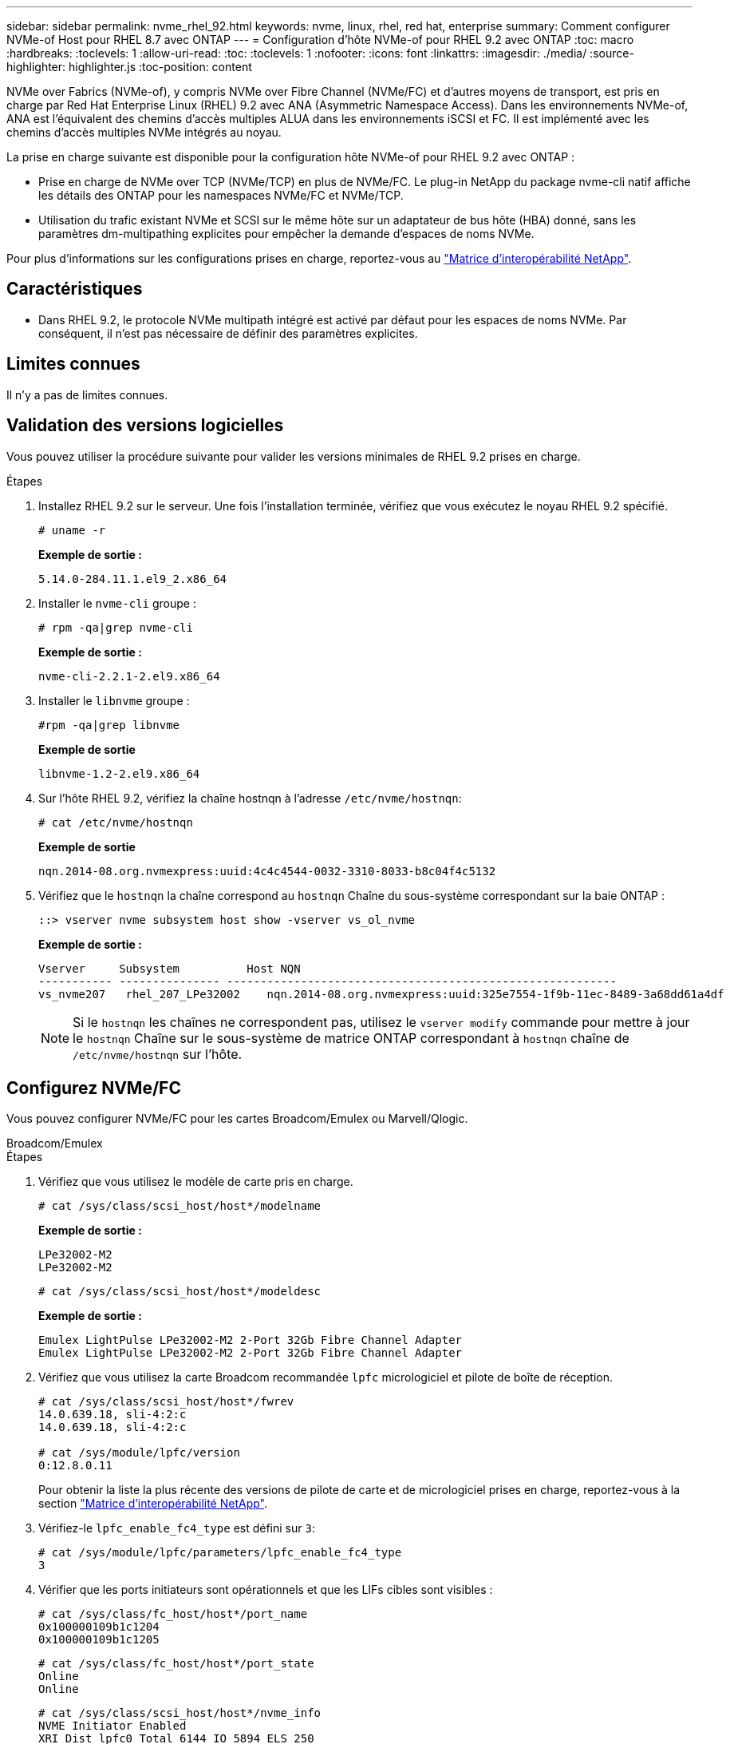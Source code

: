 ---
sidebar: sidebar 
permalink: nvme_rhel_92.html 
keywords: nvme, linux, rhel, red hat, enterprise 
summary: Comment configurer NVMe-of Host pour RHEL 8.7 avec ONTAP 
---
= Configuration d'hôte NVMe-of pour RHEL 9.2 avec ONTAP
:toc: macro
:hardbreaks:
:toclevels: 1
:allow-uri-read: 
:toc: 
:toclevels: 1
:nofooter: 
:icons: font
:linkattrs: 
:imagesdir: ./media/
:source-highlighter: highlighter.js
:toc-position: content


[role="lead"]
NVMe over Fabrics (NVMe-of), y compris NVMe over Fibre Channel (NVMe/FC) et d'autres moyens de transport, est pris en charge par Red Hat Enterprise Linux (RHEL) 9.2 avec ANA (Asymmetric Namespace Access). Dans les environnements NVMe-of, ANA est l'équivalent des chemins d'accès multiples ALUA dans les environnements iSCSI et FC. Il est implémenté avec les chemins d'accès multiples NVMe intégrés au noyau.

La prise en charge suivante est disponible pour la configuration hôte NVMe-of pour RHEL 9.2 avec ONTAP :

* Prise en charge de NVMe over TCP (NVMe/TCP) en plus de NVMe/FC. Le plug-in NetApp du package nvme-cli natif affiche les détails des ONTAP pour les namespaces NVMe/FC et NVMe/TCP.
* Utilisation du trafic existant NVMe et SCSI sur le même hôte sur un adaptateur de bus hôte (HBA) donné, sans les paramètres dm-multipathing explicites pour empêcher la demande d'espaces de noms NVMe.


Pour plus d'informations sur les configurations prises en charge, reportez-vous au link:https://mysupport.netapp.com/matrix/["Matrice d'interopérabilité NetApp"^].



== Caractéristiques

* Dans RHEL 9.2, le protocole NVMe multipath intégré est activé par défaut pour les espaces de noms NVMe. Par conséquent, il n'est pas nécessaire de définir des paramètres explicites.




== Limites connues

Il n'y a pas de limites connues.



== Validation des versions logicielles

Vous pouvez utiliser la procédure suivante pour valider les versions minimales de RHEL 9.2 prises en charge.

.Étapes
. Installez RHEL 9.2 sur le serveur. Une fois l'installation terminée, vérifiez que vous exécutez le noyau RHEL 9.2 spécifié.
+
[listing]
----
# uname -r
----
+
*Exemple de sortie :*

+
[listing]
----
5.14.0-284.11.1.el9_2.x86_64
----
. Installer le `nvme-cli` groupe :
+
[listing]
----
# rpm -qa|grep nvme-cli
----
+
*Exemple de sortie :*

+
[listing]
----
nvme-cli-2.2.1-2.el9.x86_64
----
. Installer le `libnvme` groupe :
+
[listing]
----
#rpm -qa|grep libnvme
----
+
*Exemple de sortie*

+
[listing]
----
libnvme-1.2-2.el9.x86_64
----
. Sur l'hôte RHEL 9.2, vérifiez la chaîne hostnqn à l'adresse `/etc/nvme/hostnqn`:
+
[listing]
----
# cat /etc/nvme/hostnqn
----
+
*Exemple de sortie*

+
[listing]
----
nqn.2014-08.org.nvmexpress:uuid:4c4c4544-0032-3310-8033-b8c04f4c5132
----
. Vérifiez que le `hostnqn` la chaîne correspond au `hostnqn` Chaîne du sous-système correspondant sur la baie ONTAP :
+
[listing]
----
::> vserver nvme subsystem host show -vserver vs_ol_nvme
----
+
*Exemple de sortie :*

+
[listing]
----
Vserver     Subsystem          Host NQN
----------- --------------- ----------------------------------------------------------
vs_nvme207   rhel_207_LPe32002    nqn.2014-08.org.nvmexpress:uuid:325e7554-1f9b-11ec-8489-3a68dd61a4df
----
+

NOTE: Si le `hostnqn` les chaînes ne correspondent pas, utilisez le `vserver modify` commande pour mettre à jour le `hostnqn` Chaîne sur le sous-système de matrice ONTAP correspondant à `hostnqn` chaîne de `/etc/nvme/hostnqn` sur l'hôte.





== Configurez NVMe/FC

Vous pouvez configurer NVMe/FC pour les cartes Broadcom/Emulex ou Marvell/Qlogic.

[role="tabbed-block"]
====
.Broadcom/Emulex
--
.Étapes
. Vérifiez que vous utilisez le modèle de carte pris en charge.
+
[listing]
----
# cat /sys/class/scsi_host/host*/modelname
----
+
*Exemple de sortie :*

+
[listing]
----
LPe32002-M2
LPe32002-M2
----
+
[listing]
----
# cat /sys/class/scsi_host/host*/modeldesc
----
+
*Exemple de sortie :*

+
[listing]
----
Emulex LightPulse LPe32002-M2 2-Port 32Gb Fibre Channel Adapter
Emulex LightPulse LPe32002-M2 2-Port 32Gb Fibre Channel Adapter
----
. Vérifiez que vous utilisez la carte Broadcom recommandée `lpfc` micrologiciel et pilote de boîte de réception.
+
[listing]
----
# cat /sys/class/scsi_host/host*/fwrev
14.0.639.18, sli-4:2:c
14.0.639.18, sli-4:2:c

# cat /sys/module/lpfc/version
0:12.8.0.11
----
+
Pour obtenir la liste la plus récente des versions de pilote de carte et de micrologiciel prises en charge, reportez-vous à la section link:https://mysupport.netapp.com/matrix/["Matrice d'interopérabilité NetApp"^].

. Vérifiez-le `lpfc_enable_fc4_type` est défini sur `3`:
+
[listing]
----
# cat /sys/module/lpfc/parameters/lpfc_enable_fc4_type
3
----
. Vérifier que les ports initiateurs sont opérationnels et que les LIFs cibles sont visibles :
+
[listing]
----
# cat /sys/class/fc_host/host*/port_name
0x100000109b1c1204
0x100000109b1c1205
----
+
[listing]
----
# cat /sys/class/fc_host/host*/port_state
Online
Online
----
+
[listing]
----
# cat /sys/class/scsi_host/host*/nvme_info
NVME Initiator Enabled
XRI Dist lpfc0 Total 6144 IO 5894 ELS 250
NVME LPORT lpfc0 WWPN x100000109b1c1204 WWNN x200000109b1c1204 DID x011d00 ONLINE
NVME RPORT WWPN x203800a098dfdd91 WWNN x203700a098dfdd91 DID x010c07 TARGET DISCSRVC ONLINE
NVME RPORT WWPN x203900a098dfdd91 WWNN x203700a098dfdd91 DID x011507 TARGET DISCSRVC ONLINE
NVME Statistics
LS: Xmt 0000000f78 Cmpl 0000000f78 Abort 00000000
LS XMIT: Err 00000000 CMPL: xb 00000000 Err 00000000
Total FCP Cmpl 000000002fe29bba Issue 000000002fe29bc4 OutIO 000000000000000a
abort 00001bc7 noxri 00000000 nondlp 00000000 qdepth 00000000 wqerr 00000000 err 00000000
FCP CMPL: xb 00001e15 Err 0000d906
NVME Initiator Enabled
XRI Dist lpfc1 Total 6144 IO 5894 ELS 250
NVME LPORT lpfc1 WWPN x100000109b1c1205 WWNN x200000109b1c1205 DID x011900 ONLINE
NVME RPORT WWPN x203d00a098dfdd91 WWNN x203700a098dfdd91 DID x010007 TARGET DISCSRVC ONLINE
NVME RPORT WWPN x203a00a098dfdd91 WWNN x203700a098dfdd91 DID x012a07 TARGET DISCSRVC ONLINE
NVME Statistics
LS: Xmt 0000000fa8 Cmpl 0000000fa8 Abort 00000000
LS XMIT: Err 00000000 CMPL: xb 00000000 Err 00000000
Total FCP Cmpl 000000002e14f170 Issue 000000002e14f17a OutIO 000000000000000a
abort 000016bb noxri 00000000 nondlp 00000000 qdepth 00000000 wqerr 00000000 err 00000000
FCP CMPL: xb 00001f50 Err 0000d9f8
----


--
.Adaptateur FC Marvell/QLogic pour NVMe/FC
--
.Étapes
. Le pilote natif qla2xxx inclus dans le noyau RHEL 9.2 GA dispose des derniers correctifs en amont essentiels à la prise en charge de ONTAP. Vérifiez que vous exécutez les versions du pilote de carte et du micrologiciel prises en charge :
+
[listing]
----
# cat /sys/class/fc_host/host*/symbolic_name
----
+
*Exemple de sortie*

+
[listing]
----
QLE2742 FW:v9.08.02 DVR:v10.02.00.106-k
QLE2742 FW:v9.08.02 DVR:v10.02.00.106-k
----
. Vérifiez-le `ql2xnvmeenable` est défini. L'adaptateur Marvell peut ainsi fonctionner en tant qu'initiateur NVMe/FC :
+
[listing]
----
# cat /sys/module/qla2xxx/parameters/ql2xnvmeenable
1
----


--
====


=== Activer les E/S de 1 Mo (en option)

ONTAP signale une taille DE transfert MAX Data de 8 DANS les données Identify Controller, ce qui signifie que la taille maximale des demandes d'E/S peut atteindre 1 Mo. Toutefois, pour émettre des demandes d'E/S d'une taille de 1 Mo pour un hôte Broadcom NVMe/FC, vous devez augmenter le `lpfc` valeur du `lpfc_sg_seg_cnt` à 256 à partir de la valeur par défaut de 64.

.Étapes
. Réglez le `lpfc_sg_seg_cnt` paramètre à 256.
+
[listing]
----
# cat /etc/modprobe.d/lpfc.conf
options lpfc lpfc_sg_seg_cnt=256
----
. Exécutez un `dracut -f` et redémarrez l'hôte.
. Vérifiez-le `lpfc_sg_seg_cnt` est 256.
+
[listing]
----
# cat /sys/module/lpfc/parameters/lpfc_sg_seg_cnt
256
----



NOTE: Cela ne s'applique pas aux hôtes NVMe/FC Qlogic.



== Configurez NVMe/TCP

NVMe/TCP ne dispose pas de la fonctionnalité de connexion automatique. Par conséquent, si un chemin tombe en panne et n'est pas rétabli dans le délai par défaut de 10 minutes, NVMe/TCP ne peut pas se reconnecter automatiquement. Pour éviter une temporisation, vous devez définir la période de nouvelle tentative pour les événements de basculement sur incident à au moins 30 minutes.

.Étapes
. Vérifiez que le port initiateur peut récupérer les données de la page de journal de découverte sur les LIF NVMe/TCP prises en charge :
+
[listing]
----
nvme discover -t tcp -w host-traddr -a traddr
----
+
*Exemple de sortie :*

+
[listing]
----
# nvme discover -t tcp -w 192.168.167.5 -a 192.168.167.22

Discovery Log Number of Records 8, Generation counter 18
=====Discovery Log Entry 0======
trtype:  tcp
adrfam:  ipv4
subtype: current discovery subsystem
treq:    not specified
portid:  0
trsvcid: 8009
subnqn:  nqn.1992-08.com.netapp:sn.c680f5bcae1411ed8639d039ea951c46:discovery
traddr:  192.168.166.23
eflags:  explicit discovery connections, duplicate discovery information
sectype: none
=====Discovery Log Entry 1======
trtype:  tcp
adrfam:  ipv4
subtype: current discovery subsystem
treq:    not specified
portid:  1
trsvcid: 8009
subnqn:  nqn.1992-08.com.netapp:sn.c680f5bcae1411ed8639d039ea951c46:discovery
traddr:  192.168.166.22
eflags:  explicit discovery connections, duplicate discovery information
sectype: none
=====Discovery Log Entry 2======
trtype:  tcp
adrfam:  ipv4
subtype: current discovery subsystem
treq:    not specified
portid:  2
trsvcid: 8009
subnqn:  nqn.1992-08.com.netapp:sn.c680f5bcae1411ed8639d039ea951c46:discovery
traddr:  192.168.167.23
eflags:  explicit discovery connections, duplicate discovery information
sectype: none
..........
----
. Vérifiez que les autres combinaisons de LIF cible-initiateur NVMe/TCP peuvent récupérer correctement les données de la page du journal de détection.
+
[listing]
----
nvme discover -t tcp -w host-traddr -a traddr
----
+
*Exemple de sortie :*

+
[listing]
----
#nvme discover -t tcp -w 192.168.166.5 -a 192.168.166.22
#nvme discover -t tcp -w 192.168.166.5 -a 192.168.166.23
#nvme discover -t tcp -w 192.168.167.5 -a 192.168.167.22
#nvme discover -t tcp -w 192.168.167.5 -a 192.168.167.23
----
. Exécutez le `nvme connect-all` Commande sur toutes les LIFs initiator-target-target NVMe/TCP prises en charge sur les nœuds et définissez le délai de perte du contrôleur pendant au moins 30 minutes ou 1800 secondes :
+
[listing]
----
nvme connect-all -t tcp -w host-traddr -a traddr -l 1800
----
+
*Exemple de sortie :*

+
[listing]
----
#	nvme	connect-all	-t	tcp	-w	192.168.166.5	-a	192.168.166.22	-l	1800
#	nvme	connect-all	-t	tcp	-w	192.168.166.5	-a	192.168.166.23	-l	1800
#	nvme	connect-all	-t	tcp	-w	192.168.167.5	-a	192.168.167.22	-l	1800
#	nvme	connect-all	-t	tcp	-w	192.168.167.5	-a	192.168.167.23	-l	1800

----




== Validez la spécification NVMe-of

La procédure suivante permet de valider la NVME-of.

.Étapes
. Vérifiez que le chemin d'accès multiples NVMe intégré au noyau est activé :
+
[listing]
----
# cat /sys/module/nvme_core/parameters/multipath
Y
----
. Vérifiez que les paramètres NVMe-of appropriés (par exemple, modèle défini sur contrôleur NetApp ONTAP et iopole d'équilibrage de la charge sur round-Robin) pour les espaces de noms ONTAP respectifs reflètent correctement l'hôte :
+
[listing]
----
# cat /sys/class/nvme-subsystem/nvme-subsys*/model
NetApp ONTAP Controller
NetApp ONTAP Controller
----
+
[listing]
----
# cat /sys/class/nvme-subsystem/nvme-subsys*/iopolicy
round-robin
round-robin
----
. Vérifiez que les espaces de noms sont créés et correctement découverts sur l'hôte :
+
[listing]
----
# nvme list
----
+
*Exemple de sortie :*

+
[listing]
----
Node         SN                   Model
---------------------------------------------------------
/dev/nvme0n1 81CZ5BQuUNfGAAAAAAAB	NetApp ONTAP Controller


Namespace Usage    Format             FW             Rev
-----------------------------------------------------------
1                 21.47 GB / 21.47 GB	4 KiB + 0 B   FFFFFFFF
----
. Vérifiez que l'état du contrôleur de chaque chemin est actif et que l'état ANA est correct :
+
[role="tabbed-block"]
====
.NVMe/FC
--
[listing]
----
# nvme list-subsys /dev/nvme0n1
----
*Exemple de sortie :*

[listing]
----
nvme-subsys4 - NQN=nqn.1992-08.com.netapp:sn.8763d311b2ac11ed950ed039ea951c46:subsystem.rhel_207_LB \
+- nvme1 fc traddr=nn-0x20a6d039ea954d17:pn-0x20a7d039ea954d17,host_traddr=nn-0x200000109b1b95ef:pn-0x100000109b1b95ef live optimized
+- nvme2 fc traddr=nn-0x20a6d039ea954d17:pn-0x20a8d039ea954d17,host_traddr=nn-0x200000109b1b95f0:pn-0x100000109b1b95f0 live optimized
+- nvme3 fc traddr=nn-0x20a6d039ea954d17:pn-0x20aad039ea954d17,host_traddr=nn-0x200000109b1b95f0:pn-0x100000109b1b95f0 live non-optimized
+- nvme5 fc traddr=nn-0x20a6d039ea954d17:pn-0x20a9d039ea954d17,host_traddr=nn-0x200000109b1b95ef:pn-0x100000109b1b95ef live non-optimized

----
--
.NVMe/TCP
--
[listing]
----
# nvme list-subsys /dev/nvme1n1
----
*Exemple de sortie :*

[listing]
----

nvme-subsys1 - NQN=nqn.1992-08.com.netapp:sn.c680f5bcae1411ed8639d039ea951c46:subsystem.rhel_tcp97 \
+- nvme1 tcp traddr=192.168.167.23,trsvcid=4420,host_traddr=192.168.167.5 live non-optimized
+- nvme2 tcp traddr=192.168.167.22,trsvcid=4420,host_traddr=192.168.167.5 live non-optimized
+- nvme3 tcp traddr=192.168.166.23,trsvcid=4420,host_traddr=192.168.166.5 live optimized
+- nvme4 tcp traddr=192.168.166.22,trsvcid=4420,host_traddr=192.168.166.5 live optimized

----
--
====
. Vérifier que le plug-in NetApp affiche les valeurs correctes pour chaque périphérique d'espace de noms ONTAP :
+
[role="tabbed-block"]
====
.Colonne
--
[listing]
----
# nvme netapp ontapdevices -o column
----
*Exemple de sortie :*

[listing]
----
Device        Vserver   Namespace Path
----------------------- ------------------------------
/dev/nvme0n1 vs_tcp           /vol/vol1/ns1



NSID       UUID                                   Size
------------------------------------------------------------
1          79c2c569-b7fa-42d5-b870-d9d6d7e5fa84	21.47GB
----
--
.JSON
--
[listing]
----
# nvme netapp ontapdevices -o json
----
*Exemple de sortie*

[listing]
----
{

"ONTAPdevices" : [
{

"Device" : "/dev/nvme0n1",
"Vserver" : "vs_tcp79",
"Namespace_Path" : "/vol/vol1/ns1",
"NSID" : 1,
"UUID" : "79c2c569-b7fa-42d5-b870-d9d6d7e5fa84",
"Size" : "21.47GB",
"LBA_Data_Size" : 4096,
"Namespace_Size" : 5242880
},

]
}
----
--
====




== Problèmes connus

Il n'y a pas de problème connu.



== Dépannage

Avant de dépanner des défaillances NVMe-of, vérifiez que vous exécutez une configuration conforme aux spécifications IMT, puis passez aux étapes suivantes pour déboguer tout problème côté hôte.



=== Activer la journalisation détaillée

Si vous rencontrez un problème avec votre configuration, la journalisation détaillée peut fournir des informations essentielles pour le dépannage.

.Étapes
La procédure de définition de la journalisation détaillée pour Qlogic (qla2xxx) est différente de la procédure de définition de la journalisation détaillée LPFC.

[role="tabbed-block"]
====
.LFC
--
.Étapes
. Réglez le `lpfc_log_verbose` Paramètre du pilote sur l'une des valeurs suivantes pour enregistrer les événements NVMe/FC.
+
[listing]
----
#define LOG_NVME 0x00100000 /* NVME general events. */
#define LOG_NVME_DISC 0x00200000 /* NVME Discovery/Connect events. */
#define LOG_NVME_ABTS 0x00400000 /* NVME ABTS events. */
#define LOG_NVME_IOERR 0x00800000 /* NVME IO Error events. */
----
. Une fois les valeurs définies, exécutez le `dracut-f` commande et redémarre l'hôte.
. Vérifiez les paramètres.
+
[listing]
----
# cat /etc/modprobe.d/lpfc.conf
options lpfc lpfc_log_verbose=0xf00083

# cat /sys/module/lpfc/parameters/lpfc_log_verbose
15728771
----


--
.Qla2xxx
--
Il n'existe pas de connexion qla2xxx spécifique similaire pour NVMe/FC et pour le `lpfc` conducteur. Par conséquent, vous pouvez définir le niveau de consignation général qla2xxx en procédant comme suit :

.Étapes
. Ajoutez le `ql2xextended_error_logging=0x1e400000` valeur au correspondant `modprobe qla2xxx conf` fichier.
. Recréez le `initramfs` en cours d'exécution `dracut -f` puis redémarrez l'hôte.
. Après le redémarrage, vérifiez que la journalisation détaillée est appliquée comme suit :
+
[listing]
----
# cat /etc/modprobe.d/qla2xxx.conf
options qla2xxx ql2xnvmeenable=1 ql2xextended_error_logging=0x1e400000
# cat /sys/module/qla2xxx/parameters/ql2xextended_error_logging
507510784
----


--
====


=== Solutions de contournement et erreurs nvme-cli courantes

Les erreurs affichées par `nvme-cli` pendant `nvme discover`, `nvme connect`, ou `nvme connect-all` les opérations et les solutions de contournement sont indiquées dans le tableau suivant :

[cols="20, 20, 50"]
|===
| Erreurs affichées par `nvme-cli` | Cause probable | Solution de contournement 


| `Failed to write to /dev/nvme-fabrics: Invalid argument` | Syntaxe incorrecte | Vérifiez que vous utilisez la syntaxe correcte pour le `nvme discover`, `nvme connect`, et `nvme connect-all` commandes. 


| `Failed to write to /dev/nvme-fabrics: No such file or directory` | Plusieurs problèmes peuvent déclencher cette situation, par exemple, la fourniture d'arguments incorrects vers les commandes NVMe est l'une des causes courantes.  a| 
* Vérifiez que vous avez transmis les arguments corrects (par exemple, chaîne WWNN, chaîne WWPN, etc.) aux commandes.
* Si les arguments sont corrects, mais que vous voyez toujours cette erreur, vérifiez si l' `/sys/class/scsi_host/host*/nvme_info` La sortie de la commande est correcte, l'initiateur NVMe est affiché comme `Enabled`, Et les LIFs cibles NVMe/FC sont correctement affichées sous les sections ports distants. Exemple :
+
[listing]
----

# cat /sys/class/scsi_host/host*/nvme_info
NVME Initiator Enabled
NVME LPORT lpfc0 WWPN x10000090fae0ec9d WWNN x20000090fae0ec9d DID x012000 ONLINE
NVME RPORT WWPN x200b00a098c80f09 WWNN x200a00a098c80f09 DID x010601 TARGET DISCSRVC ONLINE
NVME Statistics
LS: Xmt 0000000000000006 Cmpl 0000000000000006
FCP: Rd 0000000000000071 Wr 0000000000000005 IO 0000000000000031
Cmpl 00000000000000a6 Outstanding 0000000000000001
NVME Initiator Enabled
NVME LPORT lpfc1 WWPN x10000090fae0ec9e WWNN x20000090fae0ec9e DID x012400 ONLINE
NVME RPORT WWPN x200900a098c80f09 WWNN x200800a098c80f09 DID x010301 TARGET DISCSRVC ONLINE
NVME Statistics
LS: Xmt 0000000000000006 Cmpl 0000000000000006
FCP: Rd 0000000000000073 Wr 0000000000000005 IO 0000000000000031
Cmpl 00000000000000a8 Outstanding 0000000000000001
----
* Si les LIFs cibles ne sont pas affichées comme ci-dessus dans `nvme_info` sortie de la commande, vérifiez le `/var/log/messages` et `dmesg` Les sorties de commande permettent de détecter toute défaillance NVMe/FC suspecte, puis de signaler ou corriger en conséquence.




| `No discovery log entries to fetch`  a| 
Généralement observé lorsque l' `/etc/nvme/hostnqn` La chaîne n'a pas été ajoutée au sous-système correspondant de la baie NetApp ou incorrecte `hostnqn` la chaîne a été ajoutée au sous-système respectif.
 a| 
Vérifiez que le code est exact `/etc/nvme/hostnqn` Une chaîne est ajoutée au sous-système correspondant de la baie NetApp (vérifiez à l'aide de la `vserver nvme subsystem host show` commande).



| `Failed to write to /dev/nvme-fabrics: Operation already in progress`  a| 
Observé lorsque les associations de contrôleur ou l'opération spécifiée sont déjà créées ou en cours de création. Cela peut se produire dans le cadre des scripts de connexion automatique installés ci-dessus.
 a| 
Aucune. Essayez d'exécuter le `nvme discover` commande à nouveau après un certain temps. Pour `nvme connect` et `connect-all`, exécutez le `nvme list` commande pour vérifier que les périphériques d'espace de noms sont déjà créés et affichés sur l'hôte.

|===


=== Quand contacter le support technique

Si vous rencontrez toujours des problèmes, collectez les fichiers et les sorties de commande suivants et contactez le support technique pour déterminer un niveau de priorité plus poussé :

[listing]
----
cat /sys/class/scsi_host/host*/nvme_info
/var/log/messages
dmesg
nvme discover output as in:
nvme discover --transport=fc --traddr=nn-0x200a00a098c80f09:pn-0x200b00a098c80f09 --host-traddr=nn-0x20000090fae0ec9d:pn-0x10000090fae0ec9d
nvme list
nvme list-subsys /dev/nvmeXnY
----